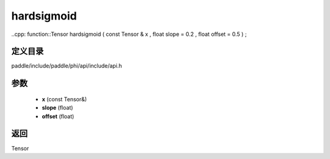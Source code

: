 .. _cn_api_paddle_experimental_hardsigmoid:

hardsigmoid
-------------------------------

..cpp: function::Tensor hardsigmoid ( const Tensor & x , float slope = 0.2 , float offset = 0.5 ) ;


定义目录
:::::::::::::::::::::
paddle/include/paddle/phi/api/include/api.h

参数
:::::::::::::::::::::
	- **x** (const Tensor&)
	- **slope** (float)
	- **offset** (float)

返回
:::::::::::::::::::::
Tensor
